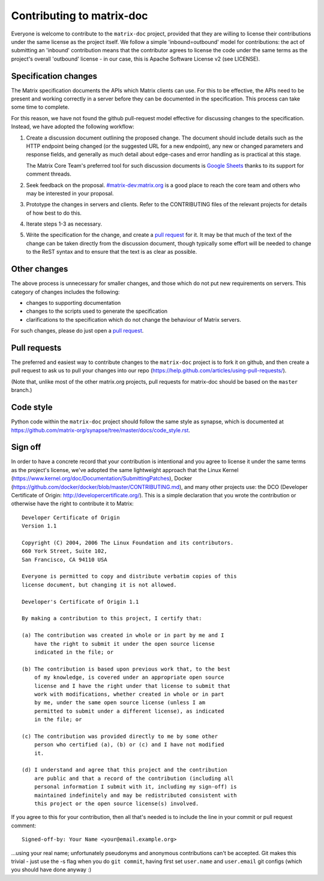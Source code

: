 Contributing to matrix-doc
==========================

Everyone is welcome to contribute to the ``matrix-doc`` project, provided that they
are willing to license their contributions under the same license as the
project itself. We follow a simple 'inbound=outbound' model for contributions:
the act of submitting an 'inbound' contribution means that the contributor
agrees to license the code under the same terms as the project's overall
'outbound' license - in our case, this is Apache Software License
v2 (see LICENSE).

Specification changes
~~~~~~~~~~~~~~~~~~~~~

The Matrix specification documents the APIs which Matrix clients can use. For
this to be effective, the APIs need to be present and working correctly in a
server before they can be documented in the specification. This process can
take some time to complete.

For this reason, we have not found the github pull-request model effective for
discussing changes to the specification. Instead, we have adopted the following
workflow:

1. Create a discussion document outlining the proposed change. The document
   should include details such as the HTTP endpoint being changed (or the
   suggested URL for a new endpoint), any new or changed parameters and response
   fields, and generally as much detail about edge-cases and error handling as
   is practical at this stage.

   The Matrix Core Team's preferred tool for such discussion documents is
   `Google Sheets <https://docs.google.com>`_ thanks to its support for comment
   threads.

2. Seek feedback on the proposal. `#matrix-dev:matrix.org
   <http://matrix.to/#/#matrix-dev:matrix.org>`_ is a good place to reach the
   core team and others who may be interested in your proposal.

3. Prototype the changes in servers and clients. Refer to the CONTRIBUTING files
   of the relevant projects for details of how best to do this.

4. Iterate steps 1-3 as necessary.

5. Write the specification for the change, and create a `pull request`_ for
   it. It may be that much of the text of the change can be taken directly from
   the discussion document, though typically some effort will be needed to
   change to the ReST syntax and to ensure that the text is as clear as
   possible.


Other changes
~~~~~~~~~~~~~

The above process is unnecessary for smaller changes, and those which do not
put new requirements on servers. This category of changes includes the
following:

* changes to supporting documentation
* changes to the scripts used to generate the specification
* clarifications to the specification which do not change the behaviour of
  Matrix servers.

For such changes, please do just open a `pull request`_.


Pull requests
~~~~~~~~~~~~~
.. _pull request: `Pull requests`_

The preferred and easiest way to contribute changes to the ``matrix-doc`` project
is to fork it on github, and then create a pull request to ask us to pull your
changes into our repo (https://help.github.com/articles/using-pull-requests/).

(Note that, unlike most of the other matrix.org projects, pull requests for
matrix-doc should be based on the ``master`` branch.)

Code style
~~~~~~~~~~

Python code within the ``matrix-doc`` project should follow the same style as
synapse, which is documented at
https://github.com/matrix-org/synapse/tree/master/docs/code_style.rst.

Sign off
~~~~~~~~

In order to have a concrete record that your contribution is intentional
and you agree to license it under the same terms as the project's license, we've adopted the
same lightweight approach that the Linux Kernel
(https://www.kernel.org/doc/Documentation/SubmittingPatches), Docker
(https://github.com/docker/docker/blob/master/CONTRIBUTING.md), and many other
projects use: the DCO (Developer Certificate of Origin:
http://developercertificate.org/). This is a simple declaration that you wrote
the contribution or otherwise have the right to contribute it to Matrix::

    Developer Certificate of Origin
    Version 1.1

    Copyright (C) 2004, 2006 The Linux Foundation and its contributors.
    660 York Street, Suite 102,
    San Francisco, CA 94110 USA

    Everyone is permitted to copy and distribute verbatim copies of this
    license document, but changing it is not allowed.

    Developer's Certificate of Origin 1.1

    By making a contribution to this project, I certify that:

    (a) The contribution was created in whole or in part by me and I
        have the right to submit it under the open source license
        indicated in the file; or

    (b) The contribution is based upon previous work that, to the best
        of my knowledge, is covered under an appropriate open source
        license and I have the right under that license to submit that
        work with modifications, whether created in whole or in part
        by me, under the same open source license (unless I am
        permitted to submit under a different license), as indicated
        in the file; or

    (c) The contribution was provided directly to me by some other
        person who certified (a), (b) or (c) and I have not modified
        it.

    (d) I understand and agree that this project and the contribution
        are public and that a record of the contribution (including all
        personal information I submit with it, including my sign-off) is
        maintained indefinitely and may be redistributed consistent with
        this project or the open source license(s) involved.

If you agree to this for your contribution, then all that's needed is to
include the line in your commit or pull request comment::

    Signed-off-by: Your Name <your@email.example.org>

...using your real name; unfortunately pseudonyms and anonymous contributions
can't be accepted. Git makes this trivial - just use the -s flag when you do
``git commit``, having first set ``user.name`` and ``user.email`` git configs
(which you should have done anyway :)
